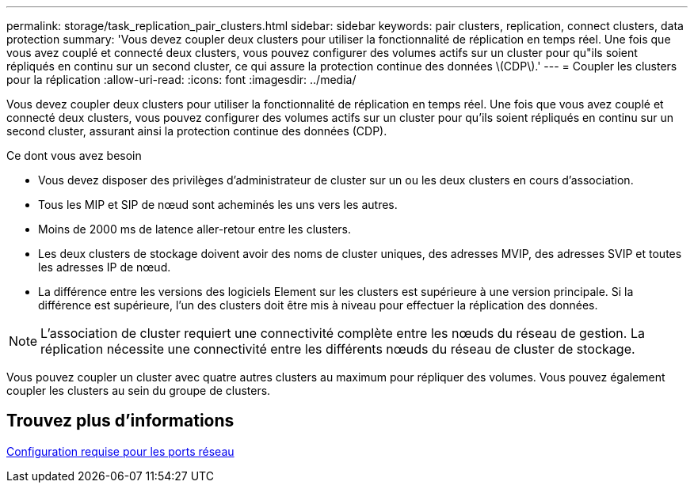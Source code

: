 ---
permalink: storage/task_replication_pair_clusters.html 
sidebar: sidebar 
keywords: pair clusters, replication, connect clusters, data protection 
summary: 'Vous devez coupler deux clusters pour utiliser la fonctionnalité de réplication en temps réel. Une fois que vous avez couplé et connecté deux clusters, vous pouvez configurer des volumes actifs sur un cluster pour qu"ils soient répliqués en continu sur un second cluster, ce qui assure la protection continue des données \(CDP\).' 
---
= Coupler les clusters pour la réplication
:allow-uri-read: 
:icons: font
:imagesdir: ../media/


[role="lead"]
Vous devez coupler deux clusters pour utiliser la fonctionnalité de réplication en temps réel. Une fois que vous avez couplé et connecté deux clusters, vous pouvez configurer des volumes actifs sur un cluster pour qu'ils soient répliqués en continu sur un second cluster, assurant ainsi la protection continue des données (CDP).

.Ce dont vous avez besoin
* Vous devez disposer des privilèges d'administrateur de cluster sur un ou les deux clusters en cours d'association.
* Tous les MIP et SIP de nœud sont acheminés les uns vers les autres.
* Moins de 2000 ms de latence aller-retour entre les clusters.
* Les deux clusters de stockage doivent avoir des noms de cluster uniques, des adresses MVIP, des adresses SVIP et toutes les adresses IP de nœud.
* La différence entre les versions des logiciels Element sur les clusters est supérieure à une version principale. Si la différence est supérieure, l'un des clusters doit être mis à niveau pour effectuer la réplication des données.



NOTE: L'association de cluster requiert une connectivité complète entre les nœuds du réseau de gestion. La réplication nécessite une connectivité entre les différents nœuds du réseau de cluster de stockage.

Vous pouvez coupler un cluster avec quatre autres clusters au maximum pour répliquer des volumes. Vous pouvez également coupler les clusters au sein du groupe de clusters.



== Trouvez plus d'informations

xref:reference_prereq_network_port_requirements.adoc[Configuration requise pour les ports réseau]

